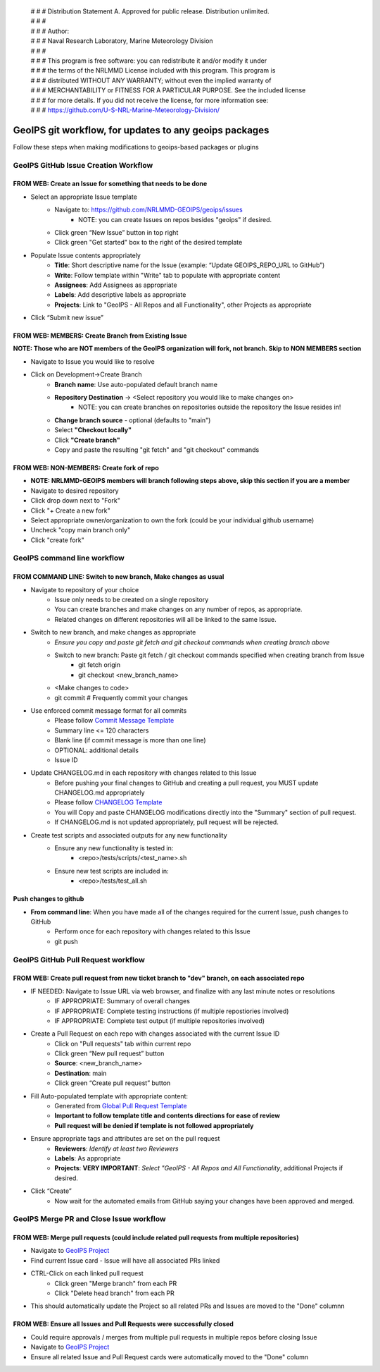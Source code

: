  | # # # Distribution Statement A. Approved for public release. Distribution unlimited.
 | # # #
 | # # # Author:
 | # # # Naval Research Laboratory, Marine Meteorology Division
 | # # #
 | # # # This program is free software: you can redistribute it and/or modify it under
 | # # # the terms of the NRLMMD License included with this program. This program is
 | # # # distributed WITHOUT ANY WARRANTY; without even the implied warranty of
 | # # # MERCHANTABILITY or FITNESS FOR A PARTICULAR PURPOSE. See the included license
 | # # # for more details. If you did not receive the license, for more information see:
 | # # # https://github.com/U-S-NRL-Marine-Meteorology-Division/

#############################################################
GeoIPS git workflow, for updates to any geoips packages
#############################################################

Follow these steps when making modifications to geoips-based packages or plugins 

***************************************
GeoIPS GitHub Issue Creation Workflow
***************************************

FROM WEB: Create an Issue for something that needs to be done
=============================================================
* Select an appropriate Issue template
    * Navigate to: https://github.com/NRLMMD-GEOIPS/geoips/issues
        * NOTE: you can create Issues on repos besides "geoips" if desired.
    * Click green “New Issue” button in top right 
    * Click green "Get started" box to the right of the desired template
* Populate Issue contents appropriately
    * **Title**: Short descriptive name for the Issue (example: “Update GEOIPS_REPO_URL to GitHub”)
    * **Write**: Follow template within "Write" tab to populate with appropriate content
    * **Assignees**: Add Assignees as appropriate
    * **Labels**: Add descriptive labels as appropriate
    * **Projects**: Link to "GeoIPS - All Repos and all Functionality", other Projects as appropriate
* Click “Submit new issue”


FROM WEB: MEMBERS: Create Branch from Existing Issue
===================================================================
**NOTE: Those who are NOT members of the GeoIPS organization will fork, not branch. Skip to NON MEMBERS section**

* Navigate to Issue you would like to resolve
* Click on Development->Create Branch
    * **Branch name**: Use auto-populated default branch name
    * **Repository Destination** -> <Select repository you would like to make changes on>
        * NOTE: you can create branches on repositories outside the repository the Issue resides in!
    * **Change branch source** - optional (defaults to "main")
    * Select **"Checkout locally"**
    * Click **"Create branch"**
    * Copy and paste the resulting "git fetch" and "git checkout" commands


FROM WEB: NON-MEMBERS: Create fork of repo
===================================================================
* **NOTE: NRLMMD-GEOIPS members will branch following steps above, skip this section if you are a member**
* Navigate to desired repository
* Click drop down next to "Fork"
* Click "+ Create a new fork"
* Select appropriate owner/organization to own the fork (could be your individual github username)
* Uncheck "copy main branch only"
* Click "create fork"

******************************
GeoIPS command line workflow
******************************

FROM COMMAND LINE: Switch to new branch, Make changes as usual
===============================================================
* Navigate to repository of your choice
    * Issue only needs to be created on a single repository
    * You can create branches and make changes on any number of repos, as appropriate.
    * Related changes on different repositories will all be linked to the same Issue.

* Switch to new branch, and make changes as appropriate
    * *Ensure you copy and paste git fetch and git checkout commands when creating branch above*
    * Switch to new branch: Paste git fetch / git checkout commands specified when creating branch from Issue
        * git fetch origin
        * git checkout <new_branch_name>
    * <Make changes to code>
    * git commit # Frequently commit your changes

* Use enforced commit message format for all commits
    * Please follow `Commit Message Template <https://github.com/NRLMMD-GEOIPS/geoips/blob/main/COMMIT_MESSAGE_TEMPLATE.md>`_
    * Summary line <= 120 characters
    * Blank line (if commit message is more than one line)
    * OPTIONAL: additional details
    * Issue ID

* Update CHANGELOG.md in each repository with changes related to this Issue
    * Before pushing your final changes to GitHub and creating a pull request, you MUST update CHANGELOG.md appropriately
    * Please follow `CHANGELOG Template <https://github.com/NRLMMD-GEOIPS/geoips/blob/main/CHANGELOG_TEMPLATE.md>`_
    * You will Copy and paste CHANGELOG modifications directly into the "Summary" section of pull request.
    * If CHANGELOG.md is not updated appropriately, pull request will be rejected.

* Create test scripts and associated outputs for any new functionality
    * Ensure any new functionality is tested in:
        * <repo>/tests/scripts/<test_name>.sh
    * Ensure new test scripts are included in:
        * <repo>/tests/test_all.sh


Push changes to github 
=============================================================
* **From command line**: When you have made all of the changes required for the current Issue, push changes to GitHub
    * Perform once for each repository with changes related to this Issue
    * git push


*************************************
GeoIPS GitHub Pull Request workflow
*************************************

FROM WEB: Create pull request from new ticket branch to "dev" branch, on each associated repo
=============================================================================================
* IF NEEDED: Navigate to Issue URL via web browser, and finalize with any last minute notes or resolutions
    * IF APPROPRIATE: Summary of overall changes
    * IF APPROPRIATE: Complete testing instructions (if multiple repostiories involved)
    * IF APPROPRIATE: Complete test output (if multiple repositories involved)
* Create a Pull Request on each repo with changes associated with the current Issue ID
    * Click on "Pull requests" tab within current repo
    * Click green “New pull request” button
    * **Source**: <new_branch_name>
    * **Destination**: main
    * Click green “Create pull request” button
* Fill Auto-populated template with appropriate content:
    * Generated from `Global Pull Request Template <https://github.com/NRLMMD-GEOIPS/.github/blob/main/.github/pull_request_template.md>`_
    * **Important to follow template title and contents directions for ease of review**
    * **Pull request will be denied if template is not followed appropriately**
* Ensure appropriate tags and attributes are set on the pull request
    * **Reviewers**: *Identify at least two Reviewers*
    * **Labels**: As appropriate
    * **Projects**: **VERY IMPORTANT**: *Select "GeoIPS - All Repos and All Functionality*, additional Projects if desired.
* Click “Create”
    * Now wait for the automated emails from GitHub saying your changes have been approved and merged.


******************************************
GeoIPS Merge PR and Close Issue workflow
******************************************

FROM WEB: Merge pull requests (could include related pull requests from multiple repositories)
================================================================================================
* Navigate to `GeoIPS Project <https://github.com/orgs/NRLMMD-GEOIPS/projects/1>`_
* Find current Issue card - Issue will have all associated PRs linked
* CTRL-Click on each linked pull request
    * Click green "Merge branch" from each PR
    * Click "Delete head branch" from each PR
* This should automatically update the Project so all related PRs and Issues are moved to the "Done" columnn

FROM WEB: Ensure all Issues and Pull Requests were successfully closed
================================================================================================
* Could require approvals / merges from multiple pull requests in multiple repos before closing Issue
* Navigate to `GeoIPS Project <https://github.com/orgs/NRLMMD-GEOIPS/projects/1>`_
* Ensure all related Issue and Pull Request cards were automatically moved to the "Done" column
